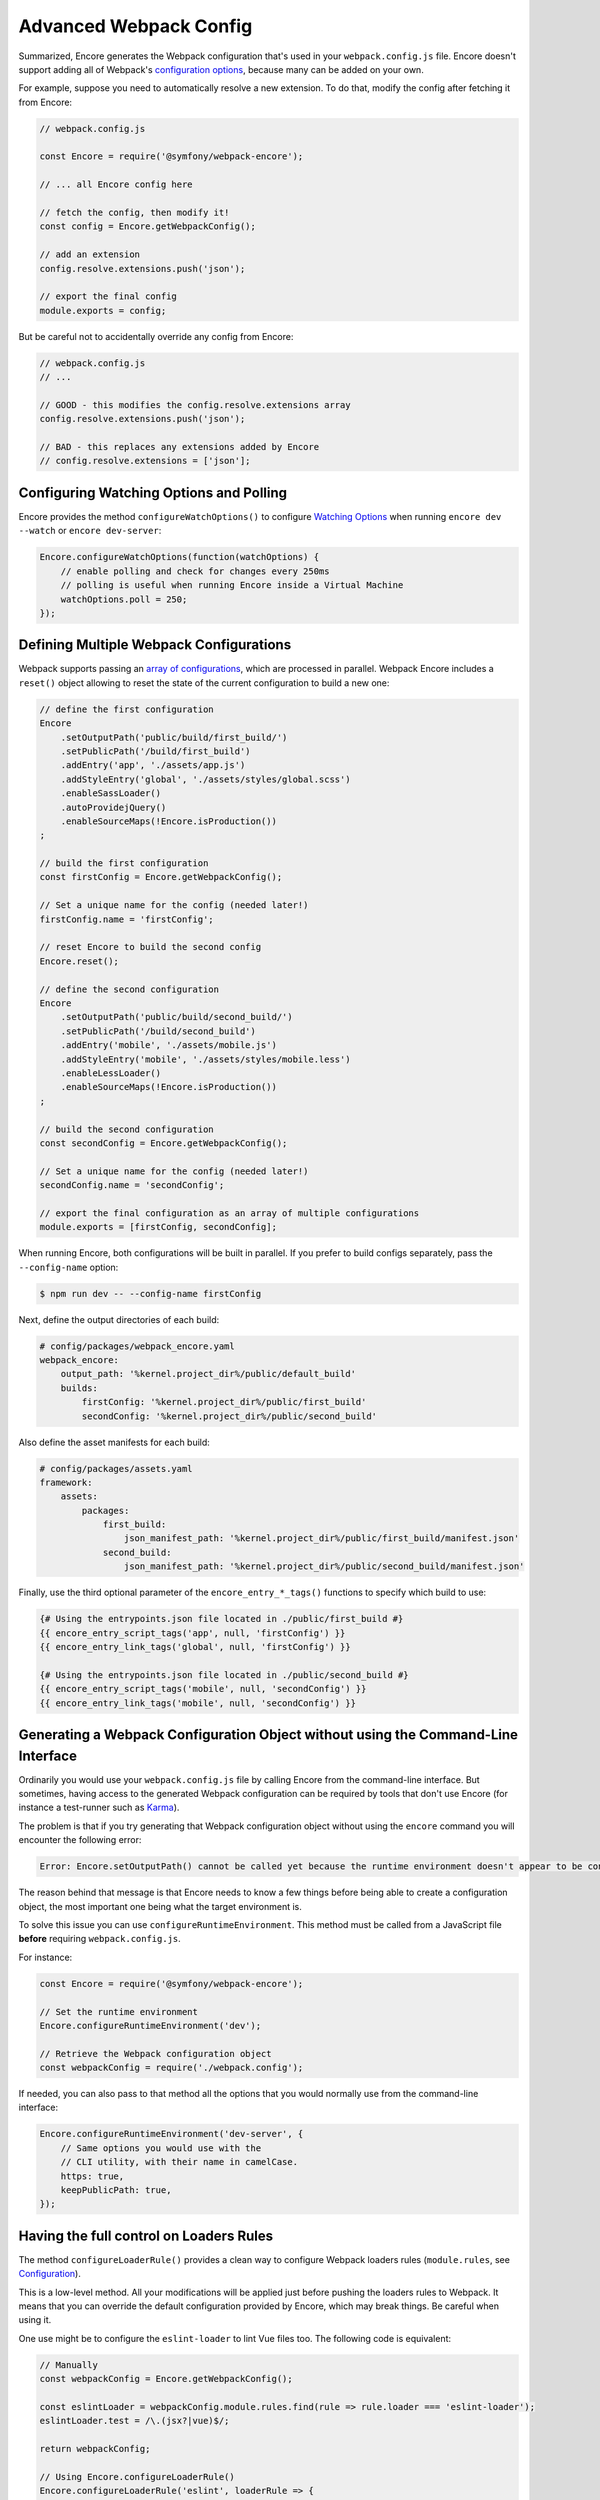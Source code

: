 Advanced Webpack Config
=======================

Summarized, Encore generates the Webpack configuration that's used in your
``webpack.config.js`` file. Encore doesn't support adding all of Webpack's
`configuration options`_, because many can be added on your own.

For example, suppose you need to automatically resolve a new extension.
To do that, modify the config after fetching it from Encore:

.. code-block:: javascript

    // webpack.config.js

    const Encore = require('@symfony/webpack-encore');

    // ... all Encore config here

    // fetch the config, then modify it!
    const config = Encore.getWebpackConfig();

    // add an extension
    config.resolve.extensions.push('json');

    // export the final config
    module.exports = config;

But be careful not to accidentally override any config from Encore:

.. code-block:: javascript

    // webpack.config.js
    // ...

    // GOOD - this modifies the config.resolve.extensions array
    config.resolve.extensions.push('json');

    // BAD - this replaces any extensions added by Encore
    // config.resolve.extensions = ['json'];

Configuring Watching Options and Polling
----------------------------------------

Encore provides the method ``configureWatchOptions()`` to configure
`Watching Options`_ when running ``encore dev --watch`` or ``encore dev-server``:

.. code-block:: javascript

    Encore.configureWatchOptions(function(watchOptions) {
        // enable polling and check for changes every 250ms
        // polling is useful when running Encore inside a Virtual Machine
        watchOptions.poll = 250;
    });

Defining Multiple Webpack Configurations
----------------------------------------

Webpack supports passing an `array of configurations`_, which are processed in
parallel. Webpack Encore includes a ``reset()`` object allowing to reset the
state of the current configuration to build a new one:

.. code-block:: javascript

    // define the first configuration
    Encore
        .setOutputPath('public/build/first_build/')
        .setPublicPath('/build/first_build')
        .addEntry('app', './assets/app.js')
        .addStyleEntry('global', './assets/styles/global.scss')
        .enableSassLoader()
        .autoProvidejQuery()
        .enableSourceMaps(!Encore.isProduction())
    ;

    // build the first configuration
    const firstConfig = Encore.getWebpackConfig();

    // Set a unique name for the config (needed later!)
    firstConfig.name = 'firstConfig';

    // reset Encore to build the second config
    Encore.reset();

    // define the second configuration
    Encore
        .setOutputPath('public/build/second_build/')
        .setPublicPath('/build/second_build')
        .addEntry('mobile', './assets/mobile.js')
        .addStyleEntry('mobile', './assets/styles/mobile.less')
        .enableLessLoader()
        .enableSourceMaps(!Encore.isProduction())
    ;

    // build the second configuration
    const secondConfig = Encore.getWebpackConfig();

    // Set a unique name for the config (needed later!)
    secondConfig.name = 'secondConfig';

    // export the final configuration as an array of multiple configurations
    module.exports = [firstConfig, secondConfig];

When running Encore, both configurations will be built in parallel. If you
prefer to build configs separately, pass the ``--config-name`` option:

.. code-block:: terminal

    $ npm run dev -- --config-name firstConfig

Next, define the output directories of each build:

.. code-block:: yaml

    # config/packages/webpack_encore.yaml
    webpack_encore:
        output_path: '%kernel.project_dir%/public/default_build'
        builds:
            firstConfig: '%kernel.project_dir%/public/first_build'
            secondConfig: '%kernel.project_dir%/public/second_build'

Also define the asset manifests for each build:

.. code-block:: yaml

    # config/packages/assets.yaml
    framework:
        assets:
            packages:
                first_build:
                    json_manifest_path: '%kernel.project_dir%/public/first_build/manifest.json'
                second_build:
                    json_manifest_path: '%kernel.project_dir%/public/second_build/manifest.json'

Finally, use the third optional parameter of the ``encore_entry_*_tags()``
functions to specify which build to use:

.. code-block:: twig

    {# Using the entrypoints.json file located in ./public/first_build #}
    {{ encore_entry_script_tags('app', null, 'firstConfig') }}
    {{ encore_entry_link_tags('global', null, 'firstConfig') }}

    {# Using the entrypoints.json file located in ./public/second_build #}
    {{ encore_entry_script_tags('mobile', null, 'secondConfig') }}
    {{ encore_entry_link_tags('mobile', null, 'secondConfig') }}

Generating a Webpack Configuration Object without using the Command-Line Interface
----------------------------------------------------------------------------------

Ordinarily you would use your ``webpack.config.js`` file by calling Encore
from the command-line interface. But sometimes, having access to the generated
Webpack configuration can be required by tools that don't use Encore (for
instance a test-runner such as `Karma`_).

The problem is that if you try generating that Webpack configuration object
without using the ``encore`` command you will encounter the following error:

.. code-block:: text

    Error: Encore.setOutputPath() cannot be called yet because the runtime environment doesn't appear to be configured. Make sure you're using the encore executable or call Encore.configureRuntimeEnvironment() first if you're purposely not calling Encore directly.

The reason behind that message is that Encore needs to know a few things before
being able to create a configuration object, the most important one being what
the target environment is.

To solve this issue you can use ``configureRuntimeEnvironment``. This method
must be called from a JavaScript file **before** requiring ``webpack.config.js``.

For instance:

.. code-block:: javascript

    const Encore = require('@symfony/webpack-encore');

    // Set the runtime environment
    Encore.configureRuntimeEnvironment('dev');

    // Retrieve the Webpack configuration object
    const webpackConfig = require('./webpack.config');

If needed, you can also pass to that method all the options that you would
normally use from the command-line interface:

.. code-block:: javascript

    Encore.configureRuntimeEnvironment('dev-server', {
        // Same options you would use with the
        // CLI utility, with their name in camelCase.
        https: true,
        keepPublicPath: true,
    });

Having the full control on Loaders Rules
----------------------------------------

The method ``configureLoaderRule()`` provides a clean way to configure Webpack loaders rules (``module.rules``, see `Configuration <https://webpack.js.org/concepts/loaders/#configuration>`_).

This is a low-level method. All your modifications will be applied just before pushing the loaders rules to Webpack.
It means that you can override the default configuration provided by Encore, which may break things. Be careful when using it.

One use might be to configure the ``eslint-loader`` to lint Vue files too.
The following code is equivalent:

.. code-block:: javascript

    // Manually
    const webpackConfig = Encore.getWebpackConfig();

    const eslintLoader = webpackConfig.module.rules.find(rule => rule.loader === 'eslint-loader');
    eslintLoader.test = /\.(jsx?|vue)$/;

    return webpackConfig;

    // Using Encore.configureLoaderRule()
    Encore.configureLoaderRule('eslint', loaderRule => {
        loaderRule.test = /\.(jsx?|vue)$/
    });

    return Encore.getWebpackConfig();

The following loaders are configurable with ``configureLoaderRule()``:
  - ``javascript`` (alias ``js``)
  - ``css``
  - ``images`` (but use ``configureImageRule()`` instead)
  - ``fonts`` (but use ``configureFontRule()`` instead)
  - ``sass`` (alias ``scss``)
  - ``less``
  - ``stylus``
  - ``svelte``
  - ``vue``
  - ``eslint``
  - ``typescript`` (alias ``ts``)
  - ``handlebars``

Configuring Aliases When Importing or Requiring Modules
-------------------------------------------------------

The `Webpack resolve.alias option`_ allows to create aliases to simplify the
``import`` or ``require`` of certain modules (e.g. by aliasing commonly used ``src/``
folders). In Webpack Encore you can use this option via the ``addAliases()`` method:

.. code-block:: javascript

    Encore.addAliases({
        Utilities: path.resolve(__dirname, 'src/utilities/'),
        Templates: path.resolve(__dirname, 'src/templates/')
    })

With the above config, you could now import certain modules more concisely:

.. code-block:: diff

    -import Utility from '../../utilities/utility';
    +import Utility from 'Utilities/utility';

Excluding Some Dependencies from Output Bundles
-----------------------------------------------

The `Webpack externals option`_ allows to prevent bundling of certain imported
packages and instead retrieve those external dependencies at runtime. This feature
is mostly useful for JavaScript library developers, so you probably won't need it.

In Webpack Encore you can use this option via the ``addExternals()`` method:

.. code-block:: javascript

    // this won't include jQuery and React in the output bundles generated
    // by Webpack Encore. You'll need to load those dependencies yourself
    // (e.g with a `<script>` tag) to make the application or website work.
    Encore.addExternals({
        jquery: 'jQuery',
        react: 'react'
    })

.. _`configuration options`: https://webpack.js.org/configuration/
.. _`array of configurations`: https://webpack.js.org/configuration/configuration-types/#exporting-multiple-configurations
.. _`Karma`: https://karma-runner.github.io
.. _`Watching Options`: https://webpack.js.org/configuration/watch/#watchoptions
.. _`Webpack resolve.alias option`: https://webpack.js.org/configuration/resolve/#resolvealias
.. _`Webpack externals option`: https://webpack.js.org/configuration/externals/
